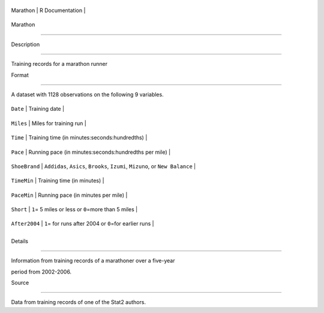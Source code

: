 +------------+-------------------+
| Marathon   | R Documentation   |
+------------+-------------------+

Marathon
--------

Description
~~~~~~~~~~~

Training records for a marathon runner

Format
~~~~~~

A dataset with 1128 observations on the following 9 variables.

+-----------------+---------------------------------------------------------------------------------+
| ``Date``        | Training date                                                                   |
+-----------------+---------------------------------------------------------------------------------+
| ``Miles``       | Miles for training run                                                          |
+-----------------+---------------------------------------------------------------------------------+
| ``Time``        | Training time (in minutes:seconds:hundredths)                                   |
+-----------------+---------------------------------------------------------------------------------+
| ``Pace``        | Running pace (in minutes:seconds:hundredths per mile)                           |
+-----------------+---------------------------------------------------------------------------------+
| ``ShoeBrand``   | ``Addidas``, ``Asics``, ``Brooks``, ``Izumi``, ``Mizuno``, or ``New Balance``   |
+-----------------+---------------------------------------------------------------------------------+
| ``TimeMin``     | Training time (in minutes)                                                      |
+-----------------+---------------------------------------------------------------------------------+
| ``PaceMin``     | Running pace (in minutes per mile)                                              |
+-----------------+---------------------------------------------------------------------------------+
| ``Short``       | ``1``\ = 5 miles or less or ``0``\ =more than 5 miles                           |
+-----------------+---------------------------------------------------------------------------------+
| ``After2004``   | ``1``\ = for runs after 2004 or ``0``\ =for earlier runs                        |
+-----------------+---------------------------------------------------------------------------------+
+-----------------+---------------------------------------------------------------------------------+

Details
~~~~~~~

Information from training records of a marathoner over a five-year
period from 2002-2006.

Source
~~~~~~

Data from training records of one of the Stat2 authors.
